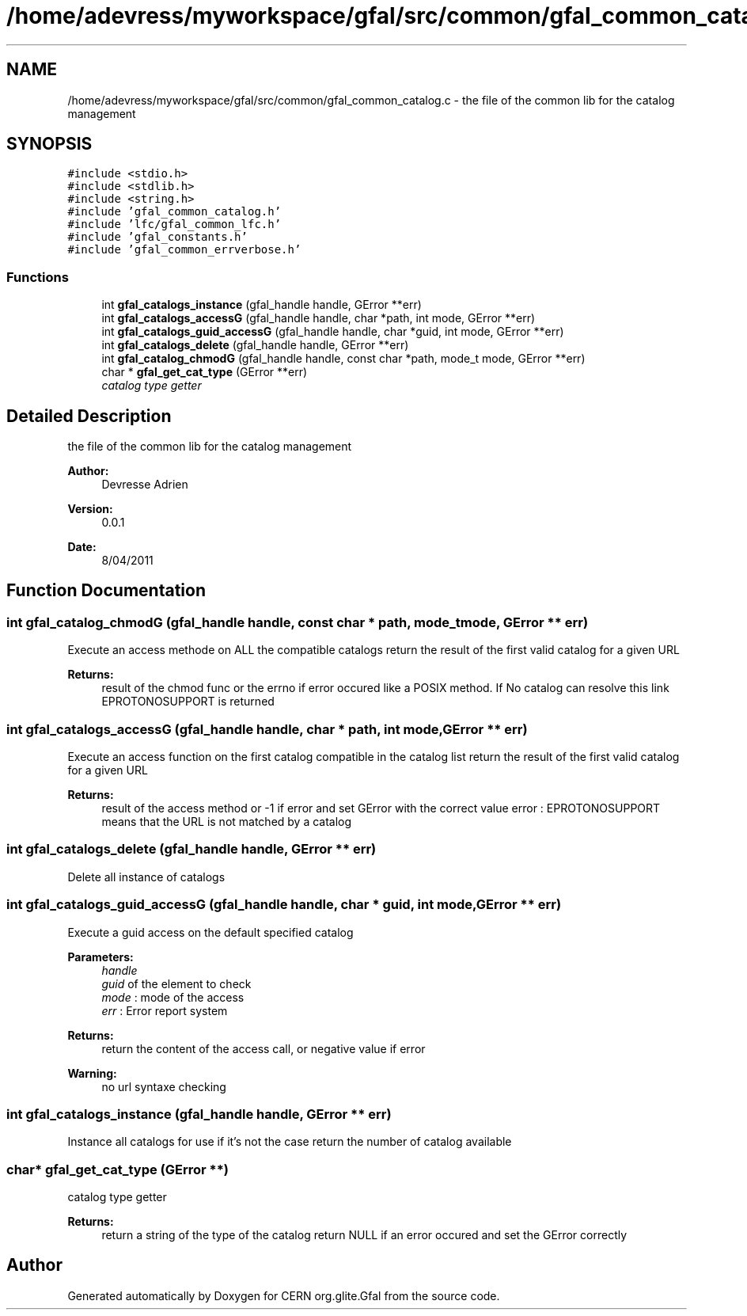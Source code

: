 .TH "/home/adevress/myworkspace/gfal/src/common/gfal_common_catalog.c" 3 "11 May 2011" "Version 1.90" "CERN org.glite.Gfal" \" -*- nroff -*-
.ad l
.nh
.SH NAME
/home/adevress/myworkspace/gfal/src/common/gfal_common_catalog.c \- the file of the common lib for the catalog management 
.SH SYNOPSIS
.br
.PP
\fC#include <stdio.h>\fP
.br
\fC#include <stdlib.h>\fP
.br
\fC#include <string.h>\fP
.br
\fC#include 'gfal_common_catalog.h'\fP
.br
\fC#include 'lfc/gfal_common_lfc.h'\fP
.br
\fC#include 'gfal_constants.h'\fP
.br
\fC#include 'gfal_common_errverbose.h'\fP
.br

.SS "Functions"

.in +1c
.ti -1c
.RI "int \fBgfal_catalogs_instance\fP (gfal_handle handle, GError **err)"
.br
.ti -1c
.RI "int \fBgfal_catalogs_accessG\fP (gfal_handle handle, char *path, int mode, GError **err)"
.br
.ti -1c
.RI "int \fBgfal_catalogs_guid_accessG\fP (gfal_handle handle, char *guid, int mode, GError **err)"
.br
.ti -1c
.RI "int \fBgfal_catalogs_delete\fP (gfal_handle handle, GError **err)"
.br
.ti -1c
.RI "int \fBgfal_catalog_chmodG\fP (gfal_handle handle, const char *path, mode_t mode, GError **err)"
.br
.ti -1c
.RI "char * \fBgfal_get_cat_type\fP (GError **err)"
.br
.RI "\fIcatalog type getter \fP"
.in -1c
.SH "Detailed Description"
.PP 
the file of the common lib for the catalog management 

\fBAuthor:\fP
.RS 4
Devresse Adrien 
.RE
.PP
\fBVersion:\fP
.RS 4
0.0.1 
.RE
.PP
\fBDate:\fP
.RS 4
8/04/2011 
.RE
.PP

.SH "Function Documentation"
.PP 
.SS "int gfal_catalog_chmodG (gfal_handle handle, const char * path, mode_t mode, GError ** err)"
.PP
Execute an access methode on ALL the compatible catalogs return the result of the first valid catalog for a given URL 
.PP
\fBReturns:\fP
.RS 4
result of the chmod func or the errno if error occured like a POSIX method. If No catalog can resolve this link EPROTONOSUPPORT is returned 
.RE
.PP

.SS "int gfal_catalogs_accessG (gfal_handle handle, char * path, int mode, GError ** err)"
.PP
Execute an access function on the first catalog compatible in the catalog list return the result of the first valid catalog for a given URL 
.PP
\fBReturns:\fP
.RS 4
result of the access method or -1 if error and set GError with the correct value error : EPROTONOSUPPORT means that the URL is not matched by a catalog 
.RE
.PP

.SS "int gfal_catalogs_delete (gfal_handle handle, GError ** err)"
.PP
Delete all instance of catalogs 
.SS "int gfal_catalogs_guid_accessG (gfal_handle handle, char * guid, int mode, GError ** err)"
.PP
Execute a guid access on the default specified catalog 
.PP
\fBParameters:\fP
.RS 4
\fIhandle\fP 
.br
\fIguid\fP of the element to check 
.br
\fImode\fP : mode of the access 
.br
\fIerr\fP : Error report system 
.RE
.PP
\fBReturns:\fP
.RS 4
return the content of the access call, or negative value if error 
.RE
.PP
\fBWarning:\fP
.RS 4
no url syntaxe checking 
.RE
.PP

.SS "int gfal_catalogs_instance (gfal_handle handle, GError ** err)"
.PP
Instance all catalogs for use if it's not the case return the number of catalog available 
.SS "char* gfal_get_cat_type (GError **)"
.PP
catalog type getter 
.PP
\fBReturns:\fP
.RS 4
return a string of the type of the catalog return NULL if an error occured and set the GError correctly 
.RE
.PP

.SH "Author"
.PP 
Generated automatically by Doxygen for CERN org.glite.Gfal from the source code.

